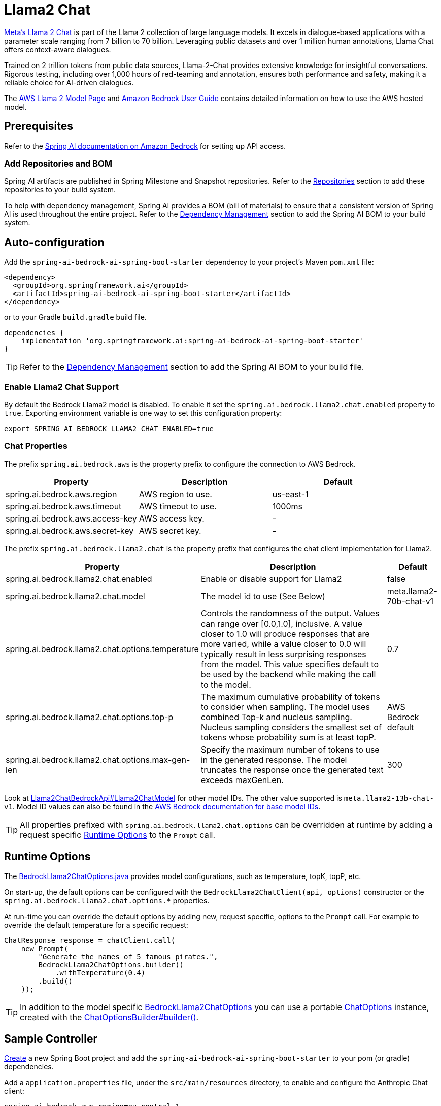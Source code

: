 = Llama2 Chat

https://ai.meta.com/llama/[Meta's Llama 2 Chat] is part of the Llama 2 collection of large language models.
It excels in dialogue-based applications with a parameter scale ranging from 7 billion to 70 billion.
Leveraging public datasets and over 1 million human annotations, Llama Chat offers context-aware dialogues.

Trained on 2 trillion tokens from public data sources, Llama-2-Chat provides extensive knowledge for insightful conversations.
Rigorous testing, including over 1,000 hours of red-teaming and annotation, ensures both performance and safety, making it a reliable choice for AI-driven dialogues.

The https://aws.amazon.com/bedrock/llama-2/[AWS Llama 2 Model Page] and https://docs.aws.amazon.com/bedrock/latest/userguide/what-is-bedrock.html[Amazon Bedrock User Guide] contains detailed information on how to use the AWS hosted model.

== Prerequisites

Refer to the xref:api/bedrock.adoc[Spring AI documentation on Amazon Bedrock] for setting up API access.

=== Add Repositories and BOM

Spring AI artifacts are published in Spring Milestone and Snapshot repositories.   Refer to the xref:getting-started.adoc#repositories[Repositories] section to add these repositories to your build system.

To help with dependency management, Spring AI provides a BOM (bill of materials) to ensure that a consistent version of Spring AI is used throughout the entire project. Refer to the xref:getting-started.adoc#dependency-management[Dependency Management] section to add the Spring AI BOM to your build system.


== Auto-configuration

Add the `spring-ai-bedrock-ai-spring-boot-starter` dependency to your project's Maven `pom.xml` file:

[source,xml]
----
<dependency>
  <groupId>org.springframework.ai</groupId>
  <artifactId>spring-ai-bedrock-ai-spring-boot-starter</artifactId>
</dependency>
----

or to your Gradle `build.gradle` build file.

[source,gradle]
----
dependencies {
    implementation 'org.springframework.ai:spring-ai-bedrock-ai-spring-boot-starter'
}
----

TIP: Refer to the xref:getting-started.adoc#dependency-management[Dependency Management] section to add the Spring AI BOM to your build file.

=== Enable Llama2 Chat Support

By default the Bedrock Llama2 model is disabled.
To enable it set the `spring.ai.bedrock.llama2.chat.enabled` property to `true`.
Exporting environment variable is one way to set this configuration property:

[source,shell]
----
export SPRING_AI_BEDROCK_LLAMA2_CHAT_ENABLED=true
----

=== Chat Properties

The prefix `spring.ai.bedrock.aws` is the property prefix to configure the connection to AWS Bedrock.

[cols="3,3,3"]
|====
| Property | Description | Default

| spring.ai.bedrock.aws.region     | AWS region to use.  | us-east-1
| spring.ai.bedrock.aws.timeout    | AWS timeout to use. | 1000ms
| spring.ai.bedrock.aws.access-key | AWS access key.  | -
| spring.ai.bedrock.aws.secret-key | AWS secret key.  | -
|====


The prefix `spring.ai.bedrock.llama2.chat` is the property prefix that configures the chat client implementation for Llama2.

[cols="2,5,1"]
|====
| Property | Description | Default

| spring.ai.bedrock.llama2.chat.enabled              | Enable or disable support for Llama2  | false
| spring.ai.bedrock.llama2.chat.model                | The model id to use (See Below) | meta.llama2-70b-chat-v1
| spring.ai.bedrock.llama2.chat.options.temperature          | Controls the randomness of the output. Values can range over [0.0,1.0], inclusive. A value closer to 1.0 will produce responses that are more varied, while a value closer to 0.0 will typically result in less surprising responses from the model. This value specifies default to be used by the backend while making the call to the model. | 0.7
| spring.ai.bedrock.llama2.chat.options.top-p                | The maximum cumulative probability of tokens to consider when sampling. The model uses combined Top-k and nucleus sampling. Nucleus sampling considers the smallest set of tokens whose probability sum is at least topP. | AWS Bedrock default
| spring.ai.bedrock.llama2.chat.options.max-gen-len          | Specify the maximum number of tokens to use in the generated response. The model truncates the response once the generated text exceeds maxGenLen. | 300
|====

Look at https://github.com/spring-projects/spring-ai/blob/4ba9a3cd689b9fd3a3805f540debe398a079c6ef/models/spring-ai-bedrock/src/main/java/org/springframework/ai/bedrock/llama2/api/Llama2ChatBedrockApi.java#L164[Llama2ChatBedrockApi#Llama2ChatModel]  for other model IDs. The other value supported is `meta.llama2-13b-chat-v1`.
Model ID values can also be found in the https://docs.aws.amazon.com/bedrock/latest/userguide/model-ids-arns.html[AWS Bedrock documentation for base model IDs].

TIP: All properties prefixed with `spring.ai.bedrock.llama2.chat.options` can be overridden at runtime by adding a request specific <<chat-options>> to the `Prompt` call.

== Runtime Options [[chat-options]]

The https://github.com/spring-projects/spring-ai/blob/main/models/spring-ai-bedrock/src/main/java/org/springframework/ai/bedrock/llama2/BedrockLlama2ChatOptions.java[BedrockLlama2ChatOptions.java] provides model configurations, such as temperature, topK, topP, etc.

On start-up, the default options can be configured with the `BedrockLlama2ChatClient(api, options)` constructor or the `spring.ai.bedrock.llama2.chat.options.*` properties.

At run-time you can override the default options by adding new, request specific, options to the `Prompt` call.
For example to override the default temperature for a specific request:

[source,java]
----
ChatResponse response = chatClient.call(
    new Prompt(
        "Generate the names of 5 famous pirates.",
        BedrockLlama2ChatOptions.builder()
            .withTemperature(0.4)
        .build()
    ));
----

TIP: In addition to the model specific https://github.com/spring-projects/spring-ai/blob/main/models/spring-ai-bedrock/src/main/java/org/springframework/ai/bedrock/llama2/BedrockLlama2ChatOptions.java[BedrockLlama2ChatOptions] you can use a portable https://github.com/spring-projects/spring-ai/blob/main/spring-ai-core/src/main/java/org/springframework/ai/chat/ChatOptions.java[ChatOptions] instance, created with the https://github.com/spring-projects/spring-ai/blob/main/spring-ai-core/src/main/java/org/springframework/ai/chat/ChatOptionsBuilder.java[ChatOptionsBuilder#builder()].

== Sample Controller

https://start.spring.io/[Create] a new Spring Boot project and add the `spring-ai-bedrock-ai-spring-boot-starter` to your pom (or gradle) dependencies.

Add a `application.properties` file, under the `src/main/resources` directory, to enable and configure the Anthropic Chat client:

[source]
----
spring.ai.bedrock.aws.region=eu-central-1
spring.ai.bedrock.aws.timeout=1000ms
spring.ai.bedrock.aws.access-key=${AWS_ACCESS_KEY_ID}
spring.ai.bedrock.aws.secret-key=${AWS_SECRET_ACCESS_KEY}

spring.ai.bedrock.llama2.chat.enabled=true
spring.ai.bedrock.llama2.chat.options.temperature=0.8
----

TIP: replace the `regions`, `access-key` and `secret-key` with your AWS credentials.

This will create a `BedrockLlama2ChatClient` implementation that you can inject into your class.
Here is an example of a simple `@Controller` class that uses the chat client for text generations.

[source,java]
----
@RestController
public class ChatController {

    private final BedrockLlama2ChatClient chatClient;

    @Autowired
    public ChatController(BedrockLlama2ChatClient chatClient) {
        this.chatClient = chatClient;
    }

    @GetMapping("/ai/generate")
    public Map generate(@RequestParam(value = "message", defaultValue = "Tell me a joke") String message) {
        return Map.of("generation", chatClient.call(message));
    }

    @GetMapping("/ai/generateStream")
	public Flux<ChatResponse> generateStream(@RequestParam(value = "message", defaultValue = "Tell me a joke") String message) {
        Prompt prompt = new Prompt(new UserMessage(message));
        return chatClient.stream(prompt);
    }
}
----

== Manual Configuration

The https://github.com/spring-projects/spring-ai/blob/main/models/spring-ai-bedrock/src/main/java/org/springframework/ai/bedrock/llama2/BedrockLlama2ChatClient.java[BedrockLlama2ChatClient] implements the `ChatClient` and `StreamingChatClient` and uses the <<low-level-api>> to connect to the Bedrock Anthropic service.

Add the `spring-ai-bedrock` dependency to your project's Maven `pom.xml` file:

[source,xml]
----
<dependency>
    <groupId>org.springframework.ai</groupId>
    <artifactId>spring-ai-bedrock</artifactId>
</dependency>
----

or to your Gradle `build.gradle` build file.

[source,gradle]
----
dependencies {
    implementation 'org.springframework.ai:spring-ai-bedrock'
}
----

TIP: Refer to the xref:getting-started.adoc#dependency-management[Dependency Management] section to add the Spring AI BOM to your build file.

Next, create an https://github.com/spring-projects/spring-ai/blob/main/models/spring-ai-bedrock/src/main/java/org/springframework/ai/bedrock/llama2/BedrockLlama2ChatClient.java[BedrockLlama2ChatClient] and use it for text generations:

[source,java]
----
Llama2ChatBedrockApi api = new Llama2ChatBedrockApi(Llama2ChatModel.LLAMA2_70B_CHAT_V1.id(),
	EnvironmentVariableCredentialsProvider.create(),
	Region.US_EAST_1.id(),
	new ObjectMapper(),
	Duration.ofMillis(1000L));

BedrockLlama2ChatClient chatClient = new BedrockLlama2ChatClient(api,
    BedrockLlama2ChatOptions.builder()
        .withTemperature(0.5f)
        .withMaxGenLen(100)
        .withTopP(0.9f).build());

ChatResponse response = chatClient.call(
    new Prompt("Generate the names of 5 famous pirates."));

// Or with streaming responses
Flux<ChatResponse> response = chatClient.stream(
    new Prompt("Generate the names of 5 famous pirates."));
----

== Low-level Llama2ChatBedrockApi Client [[low-level-api]]

https://github.com/spring-projects/spring-ai/blob/main/models/spring-ai-bedrock/src/main/java/org/springframework/ai/bedrock/llama2/api/Llama2ChatBedrockApi.java[Llama2ChatBedrockApi] provides is lightweight Java client on top of AWS Bedrock https://docs.aws.amazon.com/bedrock/latest/userguide/model-parameters-meta.html[Meta Llama 2 and Llama 2 Chat models].

Following class diagram illustrates the Llama2ChatBedrockApi interface and building blocks:

image::bedrock/bedrock-llama2-chat-api.jpg[Llama2ChatBedrockApi Class Diagram]

The Llama2ChatBedrockApi supports the `meta.llama2-13b-chat-v1` and `meta.llama2-70b-chat-v1` models for both synchronous (e.g. `chatCompletion()`) and streaming (e.g. `chatCompletionStream()`) responses.

Here is a simple snippet how to use the api programmatically:

[source,java]
----
Llama2ChatBedrockApi llama2ChatApi = new Llama2ChatBedrockApi(
        Llama2ChatModel.LLAMA2_70B_CHAT_V1.id(),
        Region.US_EAST_1.id(),
        Duration.ofMillis(1000L));

Llama2ChatRequest request = Llama2ChatRequest.builder("Hello, my name is")
		.withTemperature(0.9f)
		.withTopP(0.9f)
		.withMaxGenLen(20)
		.build();

Llama2ChatResponse response = llama2ChatApi.chatCompletion(request);

// Streaming response
Flux<Llama2ChatResponse> responseStream = llama2ChatApi.chatCompletionStream(request);
List<Llama2ChatResponse> responses = responseStream.collectList().block();
----

Follow the https://github.com/spring-projects/spring-ai/blob/main/models/spring-ai-bedrock/src/main/java/org/springframework/ai/bedrock/llama2/api/Llama2ChatBedrockApi.java[Llama2ChatBedrockApi.java]'s JavaDoc for further information.


